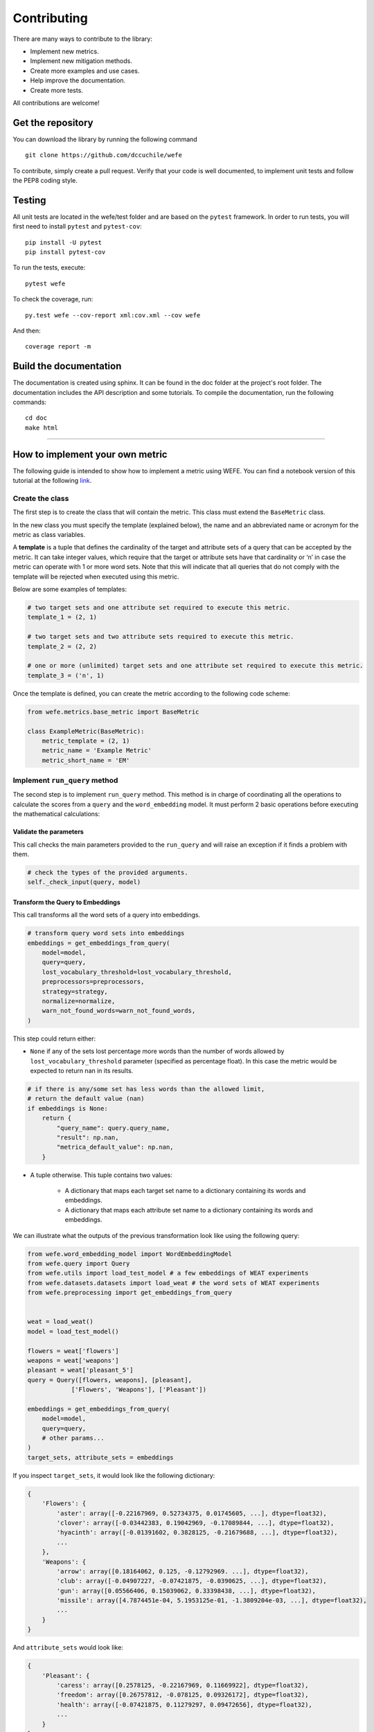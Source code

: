============
Contributing
============

There are many ways to contribute to the library: 

- Implement new metrics. 
- Implement new mitigation methods.
- Create more examples and use cases.
- Help improve the documentation.
- Create more tests.

All contributions are welcome!

Get the repository
==================


You can download the library by running the following command ::

    git clone https://github.com/dccuchile/wefe


To contribute, simply create a pull request.
Verify that your code is well documented, to implement unit tests and 
follow the PEP8 coding style.

Testing
=======

All unit tests are located in the wefe/test folder and are based on the 
``pytest`` framework. 
In order to run tests, you will first need to install 
``pytest`` and ``pytest-cov``::

    pip install -U pytest
    pip install pytest-cov

To run the tests, execute::

    pytest wefe

To check the coverage, run::

    py.test wefe --cov-report xml:cov.xml --cov wefe

And then::

    coverage report -m


Build the documentation
=======================

The documentation is created using sphinx. It can be found in the doc folder 
at the project's root folder.
The documentation includes the API description and some tutorials.
To compile the documentation, run the following commands::

    cd doc
    make html 

-----


How to implement your own metric
================================

The following guide is intended to show how to implement a metric using WEFE.
You can find a notebook version of this tutorial at the following 
`link <https://github.com/dccuchile/wefe/blob/master/wefe/examples/Contributing.ipynb/>`__.

Create the class
----------------

The first step is to create the class that will contain the metric. This
class must extend the ``BaseMetric`` class.

In the new class you must specify the template (explained below), the
name and an abbreviated name or acronym for the metric as class
variables.

A **template** is a tuple that defines the cardinality of the target and
attribute sets of a query that can be accepted by the metric. It can
take integer values, which require that the target or attribute sets
have that cardinality or ‘n’ in case the metric can operate with 1 or
more word sets. Note that this will indicate that all queries that do
not comply with the template will be rejected when executed using this
metric.

Below are some examples of templates:

.. code:: python3

    # two target sets and one attribute set required to execute this metric.
    template_1 = (2, 1)
    
    # two target sets and two attribute sets required to execute this metric.
    template_2 = (2, 2)
    
    # one or more (unlimited) target sets and one attribute set required to execute this metric.
    template_3 = ('n', 1)

Once the template is defined, you can create the metric according to the
following code scheme:

.. code:: python3

    from wefe.metrics.base_metric import BaseMetric
        
    class ExampleMetric(BaseMetric):
        metric_template = (2, 1)
        metric_name = 'Example Metric'
        metric_short_name = 'EM'

Implement ``run_query`` method
------------------------------

The second step is to implement ``run_query`` method. This method is in
charge of coordinating all the operations to calculate the scores from a
``query`` and the ``word_embedding`` model. It must perform 2 basic
operations before executing the mathematical calculations:

Validate the parameters
~~~~~~~~~~~~~~~~~~~~~~~

This call checks the main parameters provided to the ``run_query`` and will raise an 
exception if it finds a problem with them.

.. code:: python

    # check the types of the provided arguments.
    self._check_input(query, model)

Transform the Query to Embeddings
~~~~~~~~~~~~~~~~~~~~~~~~~~~~~~~~~

This call transforms all the word sets of a query into embeddings.

.. code:: python

    # transform query word sets into embeddings
    embeddings = get_embeddings_from_query(
        model=model,
        query=query,
        lost_vocabulary_threshold=lost_vocabulary_threshold,
        preprocessors=preprocessors,
        strategy=strategy,
        normalize=normalize,
        warn_not_found_words=warn_not_found_words,
    )

This step could return either:

-   ``None`` if any of the sets lost percentage more words than the number of words 
    allowed by ``lost_vocabulary_threshold`` parameter (specified as percentage
    float). In this case the metric would be expected to return nan in its results.

.. code:: python

    # if there is any/some set has less words than the allowed limit,
    # return the default value (nan)
    if embeddings is None:
        return {
            "query_name": query.query_name,
            "result": np.nan,
            "metrica_default_value": np.nan,
        }


-  A tuple otherwise. This tuple contains two values:

    -  A dictionary that maps each target set name to a dictionary containing its words and embeddings.
    -  A dictionary that maps each attribute set name to a dictionary containing its words and embeddings.

We can illustrate what the outputs of the previous transformation look
like using the following query:

.. code:: python3

    from wefe.word_embedding_model import WordEmbeddingModel
    from wefe.query import Query
    from wefe.utils import load_test_model # a few embeddings of WEAT experiments
    from wefe.datasets.datasets import load_weat # the word sets of WEAT experiments
    from wefe.preprocessing import get_embeddings_from_query
    
        
    weat = load_weat()
    model = load_test_model()
    
    flowers = weat['flowers']
    weapons = weat['weapons']
    pleasant = weat['pleasant_5']
    query = Query([flowers, weapons], [pleasant],
                ['Flowers', 'Weapons'], ['Pleasant'])
    
    embeddings = get_embeddings_from_query(
        model=model,
        query=query,
        # other params...
    )
    target_sets, attribute_sets = embeddings
    

If you inspect ``target_sets``, it would look like the following
dictionary:

.. code:: python

    {
        'Flowers': {
            'aster': array([-0.22167969, 0.52734375, 0.01745605, ...], dtype=float32),
            'clover': array([-0.03442383, 0.19042969, -0.17089844, ...], dtype=float32),
            'hyacinth': array([-0.01391602, 0.3828125, -0.21679688, ...], dtype=float32),
            ...
        },
        'Weapons': {
            'arrow': array([0.18164062, 0.125, -0.12792969. ...], dtype=float32),
            'club': array([-0.04907227, -0.07421875, -0.0390625, ...], dtype=float32),
            'gun': array([0.05566406, 0.15039062, 0.33398438, ...], dtype=float32),
            'missile': array([4.7874451e-04, 5.1953125e-01, -1.3809204e-03, ...], dtype=float32),
            ...
        }
    }

And ``attribute_sets`` would look like:

.. code:: python

    {
        'Pleasant': {
            'caress': array([0.2578125, -0.22167969, 0.11669922], dtype=float32),
            'freedom': array([0.26757812, -0.078125, 0.09326172], dtype=float32),
            'health': array([-0.07421875, 0.11279297, 0.09472656], dtype=float32),
            ...
        }
    }

The idea of keeping a mapping between set names, words and their embeddings is that
there are some metrics that can calculate sub-metrics at different levels and that can
be useful for further use.

Example Metric
~~~~~~~~~~~~~~

Using the steps previously seen, a sample metric is implemented:

.. code:: python3

    from typing import Any, Dict, Union, List, Callable

    import numpy as np
    
    from wefe.metrics.base_metric import BaseMetric
    from wefe.query import Query
    from wefe.word_embedding_model import WordEmbeddingModel
    
    
    class ExampleMetric(BaseMetric):
    
        # replace with the parameters of your metric
        metric_template = (2, 1) # cardinalities of the targets and attributes sets that your metric will accept.
        metric_name = 'Example Metric' 
        metric_short_name = 'EM'
    
        def run_query(
            self,
            query: Query,
            model: WordEmbeddingModel,
            lost_vocabulary_threshold: float = 0.2,
            preprocessors: List[Dict[str, Union[str, bool, Callable]]] = [{}],
            strategy: str = "first",
            normalize: bool = False,
            warn_not_found_words: bool = False,
            *args: Any,
            **kwargs: Any,
        ) -> Dict[str, Any]:
            """Calculate the Example Metric metric over the provided parameters.
    
            Parameters
            ----------
            query : Query
                A Query object that contains the target and attribute word sets to 
                be tested.
    
            word_embedding : WordEmbeddingModel
                A WordEmbeddingModel object that contains certain word embedding 
                pretrained model.
            
            lost_vocabulary_threshold : float, optional
                Specifies the proportional limit of words that any set of the query is
                allowed to lose when transforming its words into embeddings.
                In the case that any set of the query loses proportionally more words
                than this limit, the result values will be np.nan, by default 0.2

            preprocessors : List[Dict[str, Union[str, bool, Callable]]]
                A list with preprocessor options.

                A ``preprocessor`` is a dictionary that specifies what processing(s) are
                performed on each word before it is looked up in the model vocabulary.
                For example, the ``preprocessor``
                ``{'lowecase': True, 'strip_accents': True}`` allows you to lowercase
                and remove the accent from each word before searching for them in the
                model vocabulary. Note that an empty dictionary ``{}`` indicates that no
                preprocessing is done.

                The possible options for a preprocessor are:

                *   ``lowercase``: ``bool``. Indicates that the words are transformed to
                    lowercase.
                *   ``uppercase``: ``bool``. Indicates that the words are transformed to
                    uppercase.
                *   ``titlecase``: ``bool``. Indicates that the words are transformed to
                    titlecase.
                *   ``strip_accents``: ``bool``, ``{'ascii', 'unicode'}``: Specifies that
                    the accents of the words are eliminated. The stripping type can be
                    specified. True uses ‘unicode’ by default.
                *   ``preprocessor``: ``Callable``. It receives a function that operates
                    on each word. In the case of specifying a function, it overrides the
                    default preprocessor (i.e., the previous options stop working).

                A list of preprocessor options allows searching for several
                variants of the words into the model. For example, the preprocessors
                ``[{}, {"lowercase": True, "strip_accents": True}]``
                ``{}`` allows first to search for the original words in the vocabulary of
                the model. In case some of them are not found,
                ``{"lowercase": True, "strip_accents": True}`` is executed on these words
                and then they are searched in the model vocabulary.

            strategy : str, optional
                The strategy indicates how it will use the preprocessed words: 'first' will
                include only the first transformed word found. all' will include all
                transformed words found, by default "first".

            normalize : bool, optional
                True indicates that embeddings will be normalized, by default False
        
            warn_not_found_words : bool, optional
                Specifies if the function will warn (in the logger)
                the words that were not found in the model's vocabulary
                , by default False.
    
            Returns
            -------
            Dict[str, Any]
                A dictionary with the query name, the resulting score of the metric, 
                and other scores.
            """
            # check the types of the provided arguments (only the defaults).
            self._check_input(query, model)
    
            # transform query word sets into embeddings
            embeddings = get_embeddings_from_query(
                model=model,
                query=query,
                lost_vocabulary_threshold=lost_vocabulary_threshold,
                preprocessors=preprocessors,
                strategy=strategy,
                normalize=normalize,
                warn_not_found_words=warn_not_found_words,
            )
    
            # if there is any/some set has less words than the allowed limit,
            # return the default value (nan)
            if embeddings is None:
                return {
                    'query_name': query.query_name, # the name of the evaluated query
                    'result': np.nan, # the result of the metric
                    'em': np.nan, # result of the calculated metric (recommended)
                    'other_metric' : np.nan, # another metric calculated (optional)
                    'results_by_word' : np.nan, # if available, values by word (optional)
                    # ...
                }
    
            # get the targets and attribute sets transformed into embeddings.
            target_sets, attribute_sets = embeddings
    
            # commonly, you only will need the embeddings of the sets.
            # this can be obtained by using:
            target_embeddings = list(target_sets.values())
            attribute_embeddings = list(attribute_sets.values())
    
            
            """
            # From here, the code can vary quite a bit depending on what you need.
            # It is recommended to calculate the metric operations in another method(s).
            results = calc_metric()        
            
            # The final step is to return query and result. 
            # You can return other scores, metrics by word or metrics by set, etc.
            return {
                    'query_name': query.query_name, # the name of the evaluated query
                    'result': results.metric, # the result of the metric
                    'em': results.metric # result of the calculated metric (recommended)
                    'other_metric' : results.other_metric # Another metric calculated (optional)
                    'another_results' : results.details_by_set # if available, values by word (optional),
                    ...
                }
            """
    


Implement the logic of the metric
---------------------------------

Suppose we want to implement an extremely simple three-step metric,
where:

1.  We calculate the average of all the sets,
2.  Then, calculate the cosine distance between the target set averages
    and the attribute average.
3.  Subtract these distances.

To do this, we create a new method :code:``_calc_metric`` in which,
using the array of embedding dict objects as input, we will implement
the above.

.. code:: python3

    from typing import Any, Dict, Union, List, Callable

    from scipy.spatial import distance
    import numpy as np
    
    from wefe.metrics import BaseMetric
    from wefe.query import Query
    from wefe.word_embedding_model import WordEmbeddingModel
    from wefe.preprocessing import get_embeddings_from_query
    
    class ExampleMetric(BaseMetric):
    
        # replace with the parameters of your metric
        metric_template = (
            2, 1
        )  # cardinalities of the targets and attributes sets that your metric will accept.
        metric_name = 'Example Metric'
        metric_short_name = 'EM'
    
        def _calc_metric(self, target_embeddings, attribute_embeddings):
            """Calculates the metric.
    
             Parameters
             ----------
             target_embeddings : np.array
                 An array with dicts. Each dict represents an target set. 
                 A dict is composed with a word and its embedding as key, value respectively.
             attribute_embeddings : np.array
                 An array with dicts. Each dict represents an attribute set. 
                 A dict is composed with a word and its embedding as key, value respectively.
    
             Returns
             -------
             np.float
                 The value of the calculated metric.
             """
    
            # get the embeddings from the dicts
            target_embeddings_0 = np.array(list(target_embeddings[0].values()))
            target_embeddings_1 = np.array(list(target_embeddings[1].values()))
    
            attribute_embeddings_0 = np.array(
                list(attribute_embeddings[0].values()))
    
            # calculate the average embedding by target and attribute set.
            target_embeddings_0_avg = np.mean(target_embeddings_0, axis=0)
            target_embeddings_1_avg = np.mean(target_embeddings_1, axis=0)
            attribute_embeddings_0_avg = np.mean(attribute_embeddings_0, axis=0)
    
            # calculate the distances between the target sets and the attribute set
            dist_target_0_attr = distance.cosine(target_embeddings_0_avg,
                                                 attribute_embeddings_0_avg)
            dist_target_1_attr = distance.cosine(target_embeddings_1_avg,
                                                 attribute_embeddings_0_avg)
    
            # subtract the distances
            metric_result = dist_target_0_attr - dist_target_1_attr
            return metric_result
    
        def run_query(
            self,
            query: Query,
            model: WordEmbeddingModel,
            lost_vocabulary_threshold: float = 0.2,
            preprocessors: List[Dict[str, Union[str, bool, Callable]]] = [{}],
            strategy: str = "first",
            normalize: bool = False,
            warn_not_found_words: bool = False,
            *args: Any,
            **kwargs: Any,
        ) -> Dict[str, Any]:
            """Calculate the Example Metric metric over the provided parameters.
    
            Parameters
            ----------
            query : Query
                A Query object that contains the target and attribute word sets to 
                be tested.
    
            word_embedding : WordEmbeddingModel
                A WordEmbeddingModel object that contains certain word embedding 
                pretrained model.
            
            lost_vocabulary_threshold : float, optional
                Specifies the proportional limit of words that any set of the query is
                allowed to lose when transforming its words into embeddings.
                In the case that any set of the query loses proportionally more words
                than this limit, the result values will be np.nan, by default 0.2
    
            preprocessors : List[Dict[str, Union[str, bool, Callable]]]
                A list with preprocessor options.
    
                A ``preprocessor`` is a dictionary that specifies what processing(s) are
                performed on each word before its looked up in the model vocabulary.
                For example, the ``preprocessor``
                ``{'lowecase': True, 'strip_accents': True}`` allows you to lowercase
                and remove the accent from each word before searching for them in the
                model vocabulary. Note that an empty dictionary ``{}`` indicates that no
                preprocessing is done.
    
                The possible options for a preprocessor are:
    
                *   ``lowercase``: ``bool``. Indicates that the words are transformed to
                    lowercase.
                *   ``uppercase``: ``bool``. Indicates that the words are transformed to
                    uppercase.
                *   ``titlecase``: ``bool``. Indicates that the words are transformed to
                    titlecase.
                *   ``strip_accents``: ``bool``, ``{'ascii', 'unicode'}``: Specifies that
                    the accents of the words are eliminated. The stripping type can be
                    specified. True uses ‘unicode’ by default.
                *   ``preprocessor``: ``Callable``. It receives a function that operates
                    on each word. In the case of specifying a function, it overrides the
                    default preprocessor (i.e., the previous options stop working).
    
                A list of preprocessor options allows searching for several
                variants of the words into the model. For example, the preprocessors
                ``[{}, {"lowercase": True, "strip_accents": True}]``
                ``{}`` allows first to search for the original words in the vocabulary of the model. 
                In case some of them are not found, ``{"lowercase": True, "strip_accents": True}`` 
                is executed on these words and then they are searched in the model vocabulary.
    
            strategy : str, optional
                The strategy indicates how it will use the preprocessed words: 'first' will
                include only the first transformed word found. all' will include all
                transformed words found, by default "first".
    
            normalize : bool, optional
                True indicates that embeddings will be normalized, by default False
    
            warn_not_found_words : bool, optional
                Specifies if the function will warn (in the logger)
                the words that were not found in the model's vocabulary
                , by default False.
    
            Returns
            -------
            Dict[str, Any]
                A dictionary with the query name, the resulting score of the metric, 
                and other scores.
            """
            # check the types of the provided arguments (only the defaults).
            self._check_input(query, model)
    
            # transform query word sets into embeddings
            embeddings = get_embeddings_from_query(
                model=model,
                query=query,
                lost_vocabulary_threshold=lost_vocabulary_threshold,
                preprocessors=preprocessors,
                strategy=strategy,
                normalize=normalize,
                warn_not_found_words=warn_not_found_words,
            )
    
            # if there is any/some set has less words than the allowed limit,
            # return the default value (nan)
            if embeddings is None:
                return {
                    'query_name': query.query_name, # the name of the evaluated query
                    'result': np.nan, # the result of the metric
                    'em': np.nan, # result of the calculated metric (recommended)
                    'other_metric' : np.nan, # another metric calculated (optional)
                    'results_by_word' : np.nan, # if available, values by word (optional)
                    # ...
                }
    
            # get the targets and attribute sets transformed into embeddings.
            target_sets, attribute_sets = embeddings
    
            # commonly, you only will need the embeddings of the sets.
            # this can be obtained by using:
            target_embeddings = list(target_sets.values())
            attribute_embeddings = list(attribute_sets.values())
    
            result = self._calc_metric(target_embeddings, attribute_embeddings)
    
            # return the results.
            return {"query_name": query.query_name, "result": result, 'em': result}

Now, let us try it out:

.. code:: python3

    from wefe.query import Query
    from wefe.utils import load_weat_w2v  # a few embeddings of WEAT experiments
    from wefe.datasets.datasets import load_weat  # the word sets of WEAT experiments
    
    weat = load_weat()
    model = WordEmbeddingModel(load_weat_w2v(), 'weat_w2v', '')
    
    flowers = weat['flowers']
    weapons = weat['weapons']
    pleasant = weat['pleasant_5']
    query = Query([flowers, weapons], [pleasant], ['Flowers', 'Weapons'],
                    ['Pleasant'])
    
    
    results = ExampleMetric().run_query(query, model)
    print(results)

.. parsed-literal::

    {'query_name': 'Flowers and Weapons wrt Pleasant', 'result': -0.10210171341896057, 'em': -0.10210171341896057}
    

We have completely defined a new metric. Congratulations!

**Note**

Some comments regarding the implementation of new metrics:

-   Note that the returned object must necessarily be a ``dict`` instance
    containing the ``result`` and ``query_name`` key-values. Otherwise
    you will not be able to run query batches using utility functions
    like ``run_queries``.
-   ``run_query`` can receive additional parameters. Simply add them to
    the function signature. These parameters can also be used when
    running the metric from the ``run_queries`` utility function.
-   We recommend implementing the logic of the metric separated from the
    ``run_query`` function. In other words, implement the logic in a
    ``calc_your_metric`` function that receives the dictionaries with the
    necessary embeddings and parameters.
-   The file where ``ExampleMetric`` is located can be found inside the
    distances folder of the
    `repository <https://github.com/dccuchile/wefe/blob/master/wefe/metrics/example_metric.py/>`__.

    
Mitigation Method Implementation Guide
======================================


The main idea when implementing a mitigation method is that it has to follow the logic
of the transformations in scikit-learn. 
That is, you must separate the logic of the calculation of the mitigation 
transformation (`fit`) with the application of the transformation on the model 
(`transform`).

In practical terms, every WEFE transformation must extend the `BaseDebias` class. 
`BaseDebias` has two abstract methods that must be implemented: `fit` and `transform`.


Fit
---


`fit` is the method in charge of calculating the bias mitigation transformation 
that will be subsequently applied to the model.
`BaseDebias` implements it as an abstract method that requires only one argument: 
`model`, which expects a `WordEmbeddingModel` instance.

.. code:: python3

    @abstractmethod
    def fit(
        self,
        model: WordEmbeddingModel,
        **fit_params,
    ) -> "BaseDebias":
        """Fit the transformation.

        Parameters
        ----------
        model : WordEmbeddingModel
            The word embedding model to debias.
        """
        raise NotImplementedError()


The idea of requesting model at this point is that the calculation of the 
transformation commonly requires some words from the model vocabulary.

As each bias mitigation method is different, it is expected that these can receive more 
parameters than those listed above. In, `HardDebias`, `fit` is defined using the default
parameter `model` plus `definitional_pairs` and `equalize_pairs`, which are 
specific to `HardDebias`:

.. code:: python3

    def fit(
        self,
        model: WordEmbeddingModel,
        definitional_pairs: Sequence[Sequence[str]],
        equalize_pairs: Optional[Sequence[Sequence[str]]] = None,
        **fit_params,
    ) -> BaseDebias:
        """Compute the bias direction and obtains the equalize embedding pairs.

        Parameters
        ----------
        model : WordEmbeddingModel
            The word embedding model to debias.
        definitional_pairs : Sequence[Sequence[str]]
            A sequence of string pairs that will be used to define the bias direction.
            For example, for the case of gender debias, this list could be [['woman',
            'man'], ['girl', 'boy'], ['she', 'he'], ['mother', 'father'], ...].
        equalize_pairs : Optional[Sequence[Sequence[str]]], optional
            A list with pairs of strings which will be equalized.
            In the case of passing None, the equalization will be done over the word
            pairs passed in definitional_pairs,
            by default None.
        criterion_name : Optional[str], optional
            The name of the criterion for which the debias is being executed,
            e.g. 'Gender'. This will indicate the name of the model returning transform,
            by default None

        Returns
        -------
        BaseDebias
            The debias method fitted.
        """
        self._check_sets_size(definitional_pairs, "definitional")
        self.definitional_pairs_ = definitional_pairs

        # ------------------------------------------------------------------------------
        # Obtain the embedding of each definitional pairs.
        if self.verbose:
            print("Obtaining definitional pairs.")
        self.definitional_pairs_embeddings_ = get_embeddings_from_sets(
            model=model,
            sets=definitional_pairs,
            sets_name="definitional",
            warn_lost_sets=self.verbose,
            normalize=True,
            verbose=self.verbose,
        )

        # ------------------------------------------------------------------------------:
        # Identify the bias subspace using the definning pairs.
        if self.verbose:
            print("Identifying the bias subspace.")

        self.pca_ = self._identify_bias_subspace(
            self.definitional_pairs_embeddings_, self.verbose,
        )
        self.bias_direction_ = self.pca_.components_[0]
        # code was cut for simplicity.
        # you can visit the missing code in the file debias/HardDebias
        ...
        return self

.. note::

    Note that `get_embeddings_from_sets` is used to transform word sets to embeddings
    sets. This function, as well as the one to transform queries to embeddings, are
    available in the `preprocessing` module.

Once `fit` has calculated the transformation, the method should return `self`.



Transform
---------

This method is intended to implement the application of the transformation calculated
in `fit` on the embedding model. It must always receive the same 4 arguments:

- `model`: The model on which the transformation will be applied
- `target`: A set of words or None. If it is specified, the debias method will be performed
  only on the word embeddings of this set. If `None` is provided, the
  debias will be performed on all words (except those specified in ignore).
  by default `None`.
- `ignore`: A set of words or None. If target is `None` and a set of words is specified 
- in ignore, the debias method will perform the debias in all words except those 
- specified in this set, by default `None`.
- `copy`: If `True`, the debias will be performed on a copy of the model.
  If `False`, the debias will be applied on the same model delivered, causing
  its vectors to mutate.

.. code:: python

    @abstractmethod
    def transform(
        self,
        model: WordEmbeddingModel,
        target: Optional[List[str]] = None,
        ignore: Optional[List[str]] = None,
        copy: bool = True,
    ) -> WordEmbeddingModel:
        """Perform the debiasing method over the model provided.

        Parameters
        ----------
        model : WordEmbeddingModel
            The word embedding model to debias.
        target : Optional[List[str]], optional
            If a set of words is specified in target, the debias method will be performed
            only on the word embeddings of this set. If `None` is provided, the
            debias will be performed on all words (except those specified in ignore).
            by default `None`.
        ignore : Optional[List[str]], optional
            If target is `None` and a set of words is specified in ignore, the debias
            method will perform the debias in all words except those specified in this
            set, by default `None`.
        copy : bool, optional
            If `True`, the debias will be performed on a copy of the model.
            If `False`, the debias will be applied on the same model delivered, causing
            its vectors to mutate.
            **WARNING:** Setting copy with `True` requires at least 2x RAM of the size
            of the model. Otherwise the execution of the debias may raise
            `MemoryError`, by default True.

        Returns
        -------
        WordEmbeddingModel
            The debiased word embedding model.
        """
        raise NotImplementedError()

As can be seen, the embeddings that will be modified by the transformation are
determined by the words delivered in the `target` and `ignore` sets or the absence of
both (apply on all words).
The idea is that this convention is maintained during the creation of a new debias
method.

Some useful initial checks and operations for this method:

- The arguments can be checked through the `_check_transform_args` `BaseDebias` method.
- You can also check whether the method is trained or not using the `check_is_fitted` 
  method. This is a wrapper of the original scikit-learn that can be imported from the 
  utils module.
- In case `copy` argument is `True`, you must duplicate the model and work on the 
  replica. It is recommended to use `deepcopy` of the `copy` module for such purposes.

The following code segment (obtained from `HardDebias`) shows an example of how to 
execute the points mentioned above:

.. code:: python

    def transform(
        self,
        model: WordEmbeddingModel,
        target: Optional[List[str]] = None,
        ignore: Optional[List[str]] = None,
        copy: bool = True,
        ) -> WordEmbeddingModel:
        """Execute hard debias over the provided model.

        Parameters
        ----------
        model : WordEmbeddingModel
            The word embedding model to debias.
        target : Optional[List[str]], optional
            If a set of words is specified in target, the debias method will be performed
            only on the word embeddings of this set. If `None` is provided, the
            debias will be performed on all words (except those specified in ignore).
            by default `None`.
        ignore : Optional[List[str]], optional
            If target is `None` and a set of words is specified in ignore, the debias
            method will perform the debias in all words except those specified in this
            set, by default `None`.
        copy : bool, optional
            If `True`, the debias will be performed on a copy of the model.
            If `False`, the debias will be applied on the same model delivered, causing
            its vectors to mutate.
            **WARNING:** Setting copy with `True` requires RAM at least 2x of the size
            of the model, otherwise the execution of the debias may raise to
            `MemoryError`, by default True.

        Returns
        -------
        WordEmbeddingModel
            The debiased embedding model.
        """
        # ------------------------------------------------------------------------------
        # Check types and if the method is fitted

        self._check_transform_args(
            model=model, target=target, ignore=ignore, copy=copy,
        )

        # check if the following attributes exist in the object.
        check_is_fitted(
            self,
            [
                "definitional_pairs_",
                "definitional_pairs_embeddings_",
                "pca_",
                "bias_direction_",
            ],
        )

        # Copy
        if copy:
            print(
                "Copy argument is True. Transform will attempt to create a copy "
                "of the original model. This may fail due to lack of memory."
            )
            model = deepcopy(model)
            print("Model copy created successfully.")

        else:
            print(
                "copy argument is False. The execution of this method will mutate "
                "the original model."
            )

Unfortunately it is impossible to cover much more without losing generality.
However, we recommend checking the code structure shown in `HardDebias` or 
`MulticlassHardDebias` classes to guide you through the process of implementing a new 
mitigation method.
You can also open an issue in the repository to comment on any questions you may have
in the implementation.